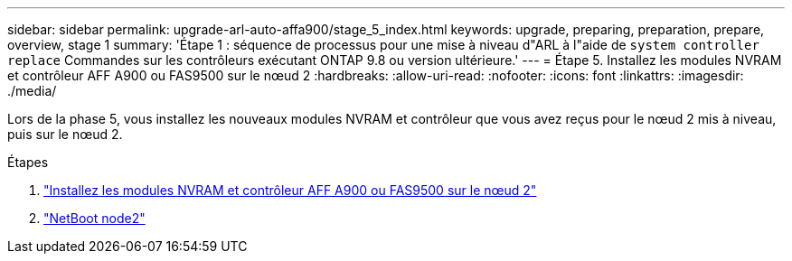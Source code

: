 ---
sidebar: sidebar 
permalink: upgrade-arl-auto-affa900/stage_5_index.html 
keywords: upgrade, preparing, preparation, prepare, overview, stage 1 
summary: 'Étape 1 : séquence de processus pour une mise à niveau d"ARL à l"aide de `system controller replace` Commandes sur les contrôleurs exécutant ONTAP 9.8 ou version ultérieure.' 
---
= Étape 5. Installez les modules NVRAM et contrôleur AFF A900 ou FAS9500 sur le nœud 2
:hardbreaks:
:allow-uri-read: 
:nofooter: 
:icons: font
:linkattrs: 
:imagesdir: ./media/


[role="lead"]
Lors de la phase 5, vous installez les nouveaux modules NVRAM et contrôleur que vous avez reçus pour le nœud 2 mis à niveau, puis sur le nœud 2.

.Étapes
. link:install_a900_nvs_and_controller_on_node2.html["Installez les modules NVRAM et contrôleur AFF A900 ou FAS9500 sur le nœud 2"]
. link:netboot_node2.html["NetBoot node2"]

